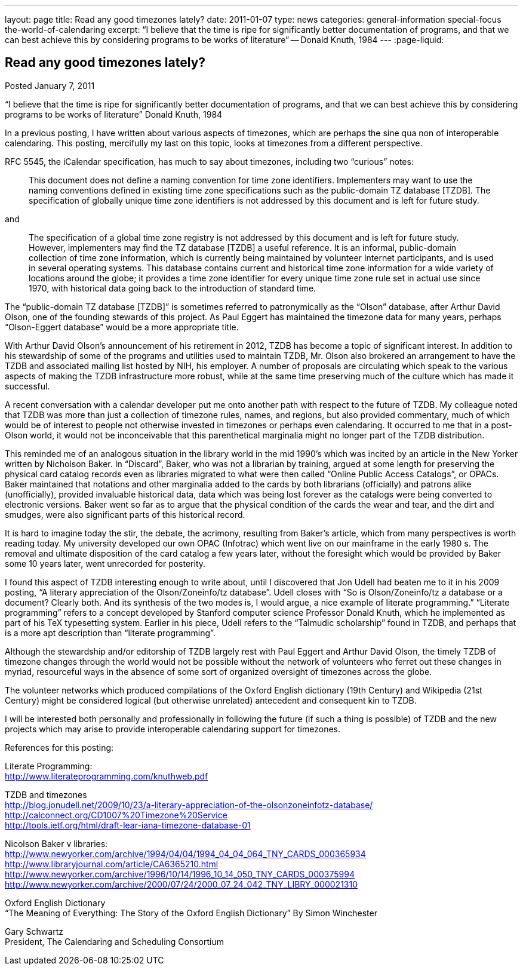 ---
layout: page
title: Read any good timezones lately?
date: 2011-01-07
type: news
categories: general-information special-focus the-world-of-calendaring
excerpt: “I believe that the time is ripe for significantly better documentation of programs, and that we can best achieve this by considering programs to be works of literature” -- Donald Knuth, 1984
---
:page-liquid:

== Read any good timezones lately?

Posted January 7, 2011

"`I believe that the time is ripe for significantly better documentation of programs, and that we can best achieve this by considering programs to be works of literature`"  Donald Knuth, 1984

In a previous posting, I have written about various aspects of timezones, which are perhaps the sine qua non of interoperable calendaring. This posting, mercifully my last on this topic, looks at timezones from a different perspective.

RFC 5545, the iCalendar specification, has much to say about timezones, including two "`curious`" notes:

____
This document does not define a naming convention for time zone identifiers. Implementers may want to use the naming conventions defined in existing time zone specifications such as the public-domain TZ database [TZDB]. The specification of globally unique time zone identifiers is not addressed by this document and is left for future study.
____

and

____
The specification of a global time zone registry is not addressed by this document and is left for future study. However, implementers may find the TZ database [TZDB] a useful reference. It is an informal, public-domain collection of time zone information, which is currently being maintained by volunteer Internet participants, and is used in several operating systems. This database contains current and historical time zone information for a wide variety of locations around the globe; it provides a time zone identifier for every unique time zone rule set in actual use since 1970, with historical data going back to the introduction of standard time.
____

The "`public-domain TZ database [TZDB]`" is sometimes referred to patronymically as the "`Olson`" database, after Arthur David Olson, one of the founding stewards of this project. As Paul Eggert has maintained the timezone data for many years, perhaps "`Olson-Eggert database`" would be a more appropriate title.

With Arthur David Olson's announcement of his retirement in 2012, TZDB has become a topic of significant interest. In addition to his stewardship of some of the programs and utilities used to maintain TZDB, Mr. Olson also brokered an arrangement to have the TZDB and associated mailing list hosted by NIH, his employer. A number of proposals are circulating which speak to the various aspects of making the TZDB infrastructure more robust, while at the same time preserving much of the culture which has made it successful.

A recent conversation with a calendar developer put me onto another path with respect to the future of TZDB. My colleague noted that TZDB was more than just a collection of timezone rules, names, and regions, but also provided commentary, much of which would be of interest to people not otherwise invested in timezones or perhaps even calendaring. It occurred to me that in a post-Olson world, it would not be inconceivable that this parenthetical marginalia might no longer part of the TZDB distribution.

This reminded me of an analogous situation in the library world in the mid 1990's which was incited by an article in the New Yorker written by Nicholson Baker. In "`Discard`", Baker, who was not a librarian by training, argued at some length for preserving the physical card catalog records even as libraries migrated to what were then called "`Online Public Access Catalogs`", or OPACs. Baker maintained that notations and other marginalia added to the cards by both librarians (officially) and patrons alike (unofficially), provided invaluable historical data, data which was being lost forever as the catalogs were being converted to electronic versions. Baker went so far as to argue that the physical condition of the cards  the wear and tear, and the dirt and smudges, were also significant parts of this historical record.

It is hard to imagine today the stir, the debate, the acrimony, resulting from Baker's article, which from many perspectives is worth reading today. My university developed our own OPAC (Infotrac) which went live on our mainframe in the early 1980 s. The removal and ultimate disposition of the card catalog a few years later, without the foresight which would be provided by Baker some 10 years later, went unrecorded for posterity.

I found this aspect of TZDB interesting enough to write about, until I discovered that Jon Udell had beaten me to it in his 2009 posting, "`A literary appreciation of the Olson/Zoneinfo/tz database`". Udell closes with "`So is Olson/Zoneinfo/tz a database or a document? Clearly both. And its synthesis of the two modes is, I would argue, a nice example of literate programming.`" "`Literate programming`" refers to a concept developed by Stanford computer science Professor Donald Knuth, which he implemented as part of his TeX typesetting system. Earlier in his piece, Udell refers to the "`Talmudic scholarship`" found in TZDB, and perhaps that is a more apt description than "`literate programming`".

Although the stewardship and/or editorship of TZDB largely rest with Paul Eggert and Arthur David Olson, the timely TZDB of timezone changes through the world would not be possible without the network of volunteers who ferret out these changes in myriad, resourceful ways in the absence of some sort of organized oversight of timezones across the globe.

The volunteer networks which produced compilations of the Oxford English dictionary (19th Century) and Wikipedia (21st Century) might be considered logical (but otherwise unrelated) antecedent and consequent kin to TZDB.

I will be interested both personally and professionally in following the future (if such a thing is possible) of TZDB and the new projects which may arise to provide interoperable calendaring support for timezones.

References for this posting:

Literate Programming: +
http://www.literateprogramming.com/knuthweb.pdf

TZDB and timezones +
http://blog.jonudell.net/2009/10/23/a-literary-appreciation-of-the-olsonzoneinfotz-database/ +
http://calconnect.org/CD1007%20Timezone%20Service +
http://tools.ietf.org/html/draft-lear-iana-timezone-database-01

Nicolson Baker v libraries: +
http://www.newyorker.com/archive/1994/04/04/1994_04_04_064_TNY_CARDS_000365934 +
http://www.libraryjournal.com/article/CA6365210.html +
http://www.newyorker.com/archive/1996/10/14/1996_10_14_050_TNY_CARDS_000375994 +
http://www.newyorker.com/archive/2000/07/24/2000_07_24_042_TNY_LIBRY_000021310

Oxford English Dictionary +
"`The Meaning of Everything: The Story of the Oxford English Dictionary`" By Simon Winchester

Gary Schwartz +
President, The Calendaring and Scheduling Consortium


